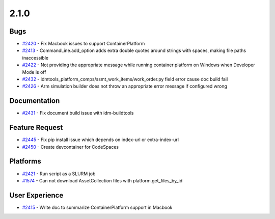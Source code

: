 .. _changelog-2.1.0:


=====
2.1.0
=====

Bugs
----
* `#2420 <https://github.com/InstituteforDiseaseModeling/idmtools/issues/2420>`_ - Fix Macbook issues to support ContainerPlatform
* `#2413 <https://github.com/InstituteforDiseaseModeling/idmtools/issues/2413>`_ - CommandLine.add_option adds extra double quotes around strings with spaces, making file paths inaccessible
* `#2422 <https://github.com/InstituteforDiseaseModeling/idmtools/issues/2422>`_ - Not providing the appropriate message while running container platform on Windows when Developer Mode is off
* `#2432 <https://github.com/InstituteforDiseaseModeling/idmtools/issues/2432>`_ - idmtools_platform_comps/ssmt_work_items/work_order.py field error cause doc build fail
* `#2426 <https://github.com/InstituteforDiseaseModeling/idmtools/issues/2426>`_ - Arm simulation builder does not throw an appropriate error message if configured wrong

Documentation
-------------
* `#2431 <https://github.com/InstituteforDiseaseModeling/idmtools/issues/2431>`_ - Fix document build issue with idm-buildtools

Feature Request
---------------
* `#2445 <https://github.com/InstituteforDiseaseModeling/idmtools/issues/2445>`_ - Fix pip install issue which depends on index-url or extra-index-url
* `#2450 <https://github.com/InstituteforDiseaseModeling/idmtools/issues/2450>`_ - Create devcontainer for CodeSpaces

Platforms
---------
* `#2421 <https://github.com/InstituteforDiseaseModeling/idmtools/issues/2421>`_ - Run script as a SLURM job
* `#1574 <https://github.com/InstituteforDiseaseModeling/idmtools/issues/1574>`_ - Can not download AssetCollection files with platform.get_files_by_id

User Experience
---------------
* `#2415 <https://github.com/InstituteforDiseaseModeling/idmtools/issues/2415>`_ - Write doc to summarize ContainerPlatform support in Macbook
